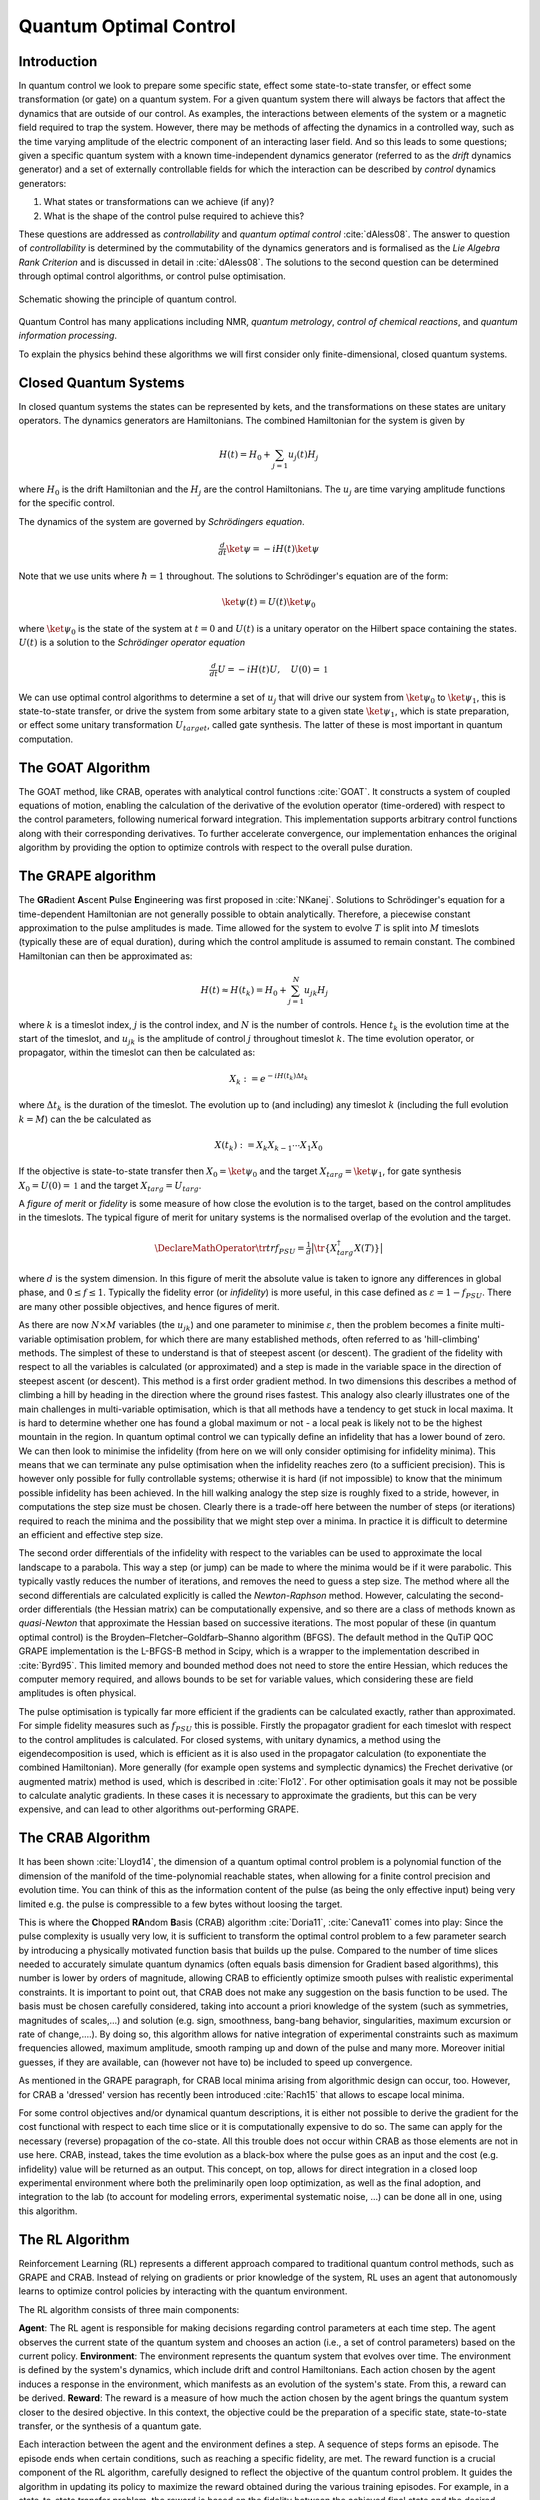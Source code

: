 .. _control:

*********************************************
Quantum Optimal Control
*********************************************


Introduction
============

In quantum control we look to prepare some specific state, effect some state-to-state transfer, or effect some transformation (or gate) on a quantum system. For a given quantum system there will always be factors that affect the dynamics that are outside of our control. As examples, the interactions between elements of the system or a magnetic field required to trap the system. However, there may be methods of affecting the dynamics in a controlled way, such as the time varying amplitude of the electric component of an interacting laser field. And so this leads to some questions; given a specific quantum system with a known time-independent dynamics generator (referred to as the *drift* dynamics generator) and a set of externally controllable fields for which the interaction can be described by *control* dynamics generators:

1. What states or transformations can we achieve (if any)?

2. What is the shape of the control pulse required to achieve this?

These questions are addressed as *controllability* and *quantum optimal control* :cite:`dAless08`. The answer to question of *controllability* is determined by the commutability of the dynamics generators and is formalised as the *Lie Algebra Rank Criterion* and is discussed in detail in :cite:`dAless08`. The solutions to the second question can be determined through optimal control algorithms, or control pulse optimisation.

.. figure:: figures/quant_optim_ctrl.png
   :align: center
   :width: 2.5in

   Schematic showing the principle of quantum control.

Quantum Control has many applications including NMR, *quantum metrology*, *control of chemical reactions*, and *quantum information processing*.

To explain the physics behind these algorithms we will first consider only finite-dimensional, closed quantum systems.

Closed Quantum Systems
======================
In closed quantum systems the states can be represented by kets, and the transformations on these states are unitary operators. The dynamics generators are Hamiltonians. The combined Hamiltonian for the system is given by

.. math::

    H(t) = H_0 + \sum_{j=1} u_j(t) H_j

where :math:`H_0` is the drift Hamiltonian and the :math:`H_j` are the control Hamiltonians. The :math:`u_j` are time varying amplitude functions for the specific control.

The dynamics of the system are governed by *Schrödingers equation*.

.. math::

    \tfrac{d}{dt} \ket{\psi} = -i H(t)\ket{\psi}

Note that we use units where :math:`\hbar=1` throughout. The solutions to Schrödinger's equation are of the form:

.. math::

    \ket{\psi(t)} = U(t)\ket{\psi_0}

where :math:`\ket{\psi_0}` is the state of the system at :math:`t=0` and :math:`U(t)` is a unitary operator on the Hilbert space containing the states. :math:`U(t)` is a solution to the *Schrödinger operator equation*

.. math::

    \tfrac{d}{dt}U = -i H(t)U ,\quad U(0) = \mathbb{1}

We can use optimal control algorithms to determine a set of :math:`u_j` that will drive our system from :math:`\ket{\psi_0}` to :math:`\ket{\psi_1}`, this is state-to-state transfer, or drive the system from some arbitary state to a given state :math:`\ket{\psi_1}`, which is state preparation, or effect some unitary transformation :math:`U_{target}`, called gate synthesis. The latter of these is most important in quantum computation.

The GOAT Algorithm
===================
The GOAT method, like CRAB, operates with analytical control functions :cite:`GOAT`.
It constructs a system of coupled equations of motion, enabling the calculation of the derivative of the evolution operator (time-ordered) with respect to the control parameters, following numerical forward integration.
This implementation supports arbitrary control functions along with their corresponding derivatives.
To further accelerate convergence, our implementation enhances the original algorithm by providing the option to optimize controls with respect to the overall pulse duration.

The GRAPE algorithm
===================
The **GR**\ adient **A**\ scent **P**\ ulse **E**\ ngineering was first proposed in :cite:`NKanej`. Solutions to Schrödinger's equation for a time-dependent Hamiltonian are not generally possible to obtain analytically. Therefore, a piecewise constant approximation to the pulse amplitudes is made. Time allowed for the system to evolve :math:`T` is split into :math:`M` timeslots (typically these are of equal duration), during which the control amplitude is assumed to remain constant. The combined Hamiltonian can then be approximated as:

.. math::

    H(t) \approx H(t_k) = H_0 + \sum_{j=1}^N u_{jk} H_j\quad

where :math:`k` is a timeslot index, :math:`j` is the control index, and :math:`N` is the number of controls. Hence :math:`t_k` is the evolution time at the start of the timeslot, and :math:`u_{jk}` is the amplitude of control :math:`j` throughout timeslot :math:`k`. The time evolution operator, or propagator, within the timeslot can then be calculated as:

.. math::

    X_k:=e^{-iH(t_k)\Delta t_k}

where :math:`\Delta t_k` is the duration of the timeslot. The evolution up to (and including) any timeslot :math:`k` (including the full evolution :math:`k=M`) can the be calculated as

.. math::

    X(t_k):=X_k X_{k-1}\cdots X_1 X_0

If the objective is state-to-state transfer then :math:`X_0=\ket{\psi_0}` and the target :math:`X_{targ}=\ket{\psi_1}`, for gate synthesis :math:`X_0 = U(0) = \mathbb{1}` and the target :math:`X_{targ}=U_{targ}`.

A *figure of merit* or *fidelity* is some measure of how close the evolution is to the target, based on the  control amplitudes in the timeslots. The typical figure of merit for unitary systems is the normalised overlap of the evolution and the target.

.. math::
    \DeclareMathOperator{\tr}{tr}
    f_{PSU} = \tfrac{1}{d} \big| \tr \{X_{targ}^{\dagger} X(T)\} \big|

where :math:`d` is the system dimension. In this figure of merit the absolute value is taken to ignore any differences in global phase, and :math:`0 \le f \le 1`. Typically the fidelity error (or *infidelity*) is more useful, in this case defined as :math:`\varepsilon = 1 - f_{PSU}`.  There are many other possible objectives, and hence figures of merit.

As there are now :math:`N \times M` variables (the :math:`u_{jk}`) and one
parameter to minimise :math:`\varepsilon`, then the problem becomes a finite
multi-variable optimisation problem, for which there are many established
methods, often referred to as 'hill-climbing' methods. The simplest of these to
understand is that of steepest ascent (or descent). The gradient of the
fidelity with respect to all the variables is calculated (or approximated) and
a step is made in the variable space in the direction of steepest ascent (or
descent). This method is a first order gradient method. In two dimensions this
describes a method of climbing a hill by heading in the direction where the
ground rises fastest. This analogy also clearly illustrates one of the main
challenges in multi-variable optimisation, which is that all methods have a
tendency to get stuck in local maxima. It is hard to determine whether one has
found a global maximum or not - a local peak is likely not to be the highest
mountain in the region. In quantum optimal control we can typically define an
infidelity that has a lower bound of zero. We can then look to minimise the
infidelity (from here on we will only consider optimising for infidelity
minima). This means that we can terminate any pulse optimisation when the
infidelity reaches zero (to a sufficient precision). This is however only
possible for fully controllable systems; otherwise it is hard (if not
impossible) to know that the minimum possible infidelity has been achieved. In
the hill walking analogy the step size is roughly fixed to a stride, however,
in computations the step size must be chosen. Clearly there is a trade-off here
between the number of steps (or iterations) required to reach the minima and
the possibility that we might step over a minima. In practice it is difficult
to determine an efficient and effective step size.

The second order differentials of the infidelity with respect to the variables
can be used to approximate the local landscape to a parabola. This way a step
(or jump) can be made to where the minima would be if it were parabolic. This
typically vastly reduces the number of iterations, and removes the need to
guess a step size. The method where all the second differentials are calculated
explicitly is called the *Newton-Raphson* method. However, calculating the
second-order differentials (the Hessian matrix) can be computationally
expensive, and so there are a class of methods known as *quasi-Newton* that
approximate the Hessian based on successive iterations. The most popular of
these (in quantum optimal control) is the Broyden–Fletcher–Goldfarb–Shanno
algorithm (BFGS). The default method in the QuTiP QOC GRAPE implementation is
the L-BFGS-B method in Scipy, which is a wrapper to the implementation
described in :cite:`Byrd95`. This limited memory and bounded method does not need to
store the entire Hessian, which reduces the computer memory required, and
allows bounds to be set for variable values, which considering these are field
amplitudes is often physical.

The pulse optimisation is typically far more efficient if the gradients can be
calculated exactly, rather than approximated. For simple fidelity measures such
as :math:`f_{PSU}` this is possible. Firstly the propagator gradient for each
timeslot with respect to the control amplitudes is calculated. For closed
systems, with unitary dynamics, a method using the eigendecomposition is used,
which is efficient as it is also used in the propagator calculation (to
exponentiate the combined Hamiltonian). More generally (for example open
systems and symplectic dynamics) the Frechet derivative (or augmented matrix)
method is used, which is described in :cite:`Flo12`. For other optimisation goals it
may not be possible to calculate analytic gradients. In these cases it is
necessary to approximate the gradients, but this can be very expensive, and can
lead to other algorithms out-performing GRAPE.


The CRAB Algorithm
===================
It has been shown :cite:`Lloyd14`, the dimension of a quantum optimal control
problem is a polynomial function of the dimension of the manifold of the
time-polynomial reachable states, when allowing for a finite control precision
and evolution time. You can think of this as the information content of the
pulse (as being the only effective input) being very limited e.g. the pulse is
compressible to a few bytes without loosing the target.

This is where the **C**\ hopped **RA**\ ndom **B**\ asis (CRAB) algorithm
:cite:`Doria11`, :cite:`Caneva11` comes into play: Since the pulse complexity is usually
very low, it is sufficient to transform the optimal control problem to a few
parameter search by introducing a physically motivated function basis that
builds up the pulse. Compared to the number of time slices needed to accurately
simulate quantum dynamics (often equals basis dimension for Gradient based
algorithms), this number is lower by orders of magnitude, allowing CRAB to
efficiently optimize smooth pulses with realistic experimental constraints. It
is important to point out, that CRAB does not make any suggestion on the basis
function to be used. The basis must be chosen carefully considered, taking into
account a priori knowledge of the system (such as symmetries, magnitudes of
scales,...) and solution (e.g. sign, smoothness, bang-bang behavior,
singularities, maximum excursion or rate of change,....). By doing so, this
algorithm allows for native integration of experimental constraints such as
maximum frequencies allowed, maximum amplitude, smooth ramping up and down of
the pulse and many more. Moreover initial guesses, if they are available, can
(however not have to) be included to speed up convergence.

As mentioned in the GRAPE paragraph, for CRAB local minima arising from
algorithmic design can occur, too. However, for CRAB a 'dressed' version has
recently been introduced :cite:`Rach15` that allows to escape local minima.

For some control objectives and/or dynamical quantum descriptions, it is either
not possible to derive the gradient for the cost functional with respect to
each time slice or it is computationally expensive to do so. The same can apply
for the necessary (reverse) propagation of the co-state. All this trouble does
not occur within CRAB as those elements are not in use here. CRAB, instead,
takes the time evolution as a black-box where the pulse goes as an input and
the cost (e.g. infidelity) value will be returned as an output. This concept,
on top, allows for direct integration in a closed loop experimental environment
where both the preliminarily open loop optimization, as well as the final
adoption, and integration to the lab (to account for modeling errors,
experimental systematic noise, ...) can be done all in one, using this
algorithm.


The RL Algorithm
================
Reinforcement Learning (RL) represents a different approach compared to traditional
quantum control methods, such as GRAPE and CRAB. Instead of relying on gradients or
prior knowledge of the system, RL uses an agent that autonomously learns to optimize
control policies by interacting with the quantum environment.

The RL algorithm consists of three main components:

**Agent**: The RL agent is responsible for making decisions regarding control
parameters at each time step. The agent observes the current state of the quantum
system and chooses an action (i.e., a set of control parameters) based on the current policy.
**Environment**: The environment represents the quantum system that evolves over time.
The environment is defined by the system's dynamics, which include drift and control Hamiltonians.
Each action chosen by the agent induces a response in the environment, which manifests as an
evolution of the system's state. From this, a reward can be derived.
**Reward**: The reward is a measure of how much the action chosen by the agent brings the
quantum system closer to the desired objective. In this context, the objective could be the
preparation of a specific state, state-to-state transfer, or the synthesis of a quantum gate.

Each interaction between the agent and the environment defines a step.
A sequence of steps forms an episode. The episode ends when certain conditions, such as reaching
a specific fidelity, are met.
The reward function is a crucial component of the RL algorithm, carefully designed to
reflect the objective of the quantum control problem.
It guides the algorithm in updating its policy to maximize the reward obtained during the various
training episodes.
For example, in a state-to-state transfer problem, the reward is based on the fidelity
between the achieved final state and the desired target state.
In addition, a constant penalty term is subtracted in order to encourages the agent to reach the
objective in as few steps as possible.

In QuTiP, the RL environment is modeled as a custom class derived from the gymnasium library.
This class allows defining the quantum system's dynamics at each step, the actions the agent
can take, the observation space, and so on. The RL agent is trained using the Proximal Policy Optimization
(PPO) algorithm from the stable baselines3 library.


Optimal Quantum Control in QuTiP
================================
Defining a control problem with QuTiP is very easy.
The objective is to find a pulse that will drive some system from an initial state or operator represntation to a desired target representation.
Both initial and target can be specified through ``Qobj`` instances.

.. code-block:: bash

  import qutip as qt

  # state to state transfer
  initial = qt.basis(2, 0)
  target = qt.basis(2, 1)

  # gate synthesis
  initial = qt.qeye(2)
  target = qt.sigmax()


The system evovles under some drift Hamiltonian or Liouvillian, that can be expressed with a ``QobjEvo`` instance.
Instead of defining the full ``QobjEvo`` object, it is sufficient to only specify a list of Hamiltonians and possible control functions
to construct the objective (similar to initializing ``QobjEvo``).

.. code-block:: bash

  import qutip_qoc as qoc

  drift = qt.sigmaz()

  # discretized control
  control = [[qt.sigmax(), np.ones(100)],
             [qt.sigmay(), np.ones(100)]]

  # continuous control
  control = [[qt.sigmax(), lambda t, p: p[0] * t + p[1]],
             [qt.sigmay(), lambda t, q: p[0] * t + p[1]]]

  H = [drift, control]

  objective = qoc.Objective(initial, H, target)


The control problem is then fully defined by the ``qutip_qoc.Objective`` class.


Running the optimization
========================

After having defined the control problem, the ``qutip_qoc.optimize_pulses`` function can be used to find an optimal control pulse.
It requires some extra arguments to prepare the optimization.

.. code-block:: bash

  # initial parameters to be optimized
  p_guess = q_guess = [0., 0.]

  # boundaries for the parameters
  p_bounds = q_bounds = [(-1, 1), (-1, 1)]


Eventually, the optimization for a desired `fid_err_targ` can be started by calling the ``optimize`` function.

.. code-block:: bash

  result = qoc.optimize_pulses(
    objectives=[objective], # list of objectives
    control_parameters={
      "p": {"guess": p_guess, "bounds": p_bounds},
      "q": {"guess": q_guess, "bounds": q_bounds},
    },
    tlist=np.linspace(0, 1, 100),
    algorithm_kwargs={
      "fid_err_targ": 0.1,
      "alg": "GOAT",
    },
  )

The Genetic Algorithm (GA)
==========================

The Genetic Algorithm (GA) is a global optimization technique inspired by natural selection. 
Unlike gradient-based methods like GRAPE or CRAB, GA explores the solution space stochastically, 
making it robust against local minima and suitable for problems with non-differentiable or noisy objectives.

In QuTiP, the GA-based optimizer evolves a population of candidate control pulses across multiple 
generations to minimize the infidelity between the system's final and target states.

The GA optimization consists of the following components:

**Population**:
    A collection of candidate solutions (chromosomes), where each chromosome encodes a full set 
    of control amplitudes over time for the given control Hamiltonians.

**Fitness Function**:
    The fitness of each candidate is evaluated using a fidelity-based measure, such as:

    - **PSU (Projective State Overlap)**: 
      :math:`1 - |\langle \psi_{\text{target}} | \psi_{\text{final}} \rangle|`
    - **TRACEDIFF**: 
      Trace distance between final and target density matrices.

**Genetic Operations**:

- **Selection**:
  A subset of the best-performing candidates (based on fitness) are chosen to survive.
  
- **Crossover (Mating)**:
  New candidates are generated by combining genes from selected parents using arithmetic crossover.
  
- **Mutation**:
  Random perturbations are added to the new candidates' genes to maintain diversity and escape local minima.

This process continues until either a target fidelity error is reached or a fixed number of generations 
have passed without improvement (stagnation criterion).

Each generation represents a full evaluation of the population, making the method inherently parallelizable 
and effective in high-dimensional control landscapes.

In QuTiP, the GA optimization is implemented via the ``_GENETIC`` class, and can be invoked using the 
standard ``optimize_pulses`` interface by setting the algorithm to ``"GENETIC"``.

Optimal Quantum Control in QuTiP (Genetic Algorithm)
====================================================

Defining a control problem in QuTiP using the Genetic Algorithm follows the same pattern as with other algorithms.

.. code-block:: python

    import qutip as qt
    import qutip_qoc as qoc
    import numpy as np

    # state to state transfer
    initial = qt.basis(2, 0)
    target = qt.basis(2, 1)

    # define the drift and control Hamiltonians
    drift = qt.sigmaz()
    controls = [qt.sigmax(), qt.sigmay()]

    H = [drift] + controls

    # define the objective
    objective = qoc.Objective(initial, H, target)

    # discretized time grid (e.g., 100 steps over 10 units of time)
    tlist = np.linspace(0, 10, 100)

    # define control parameter bounds (same for all controls in GA)
    control_parameters = {
        "p": {"bounds": [(-1.0, 1.0)]}
    }

    # set genetic algorithm hyperparameters
    algorithm_kwargs = {
        "alg": "GENETIC",
        "population_size": 50,
        "generations": 100,
        "mutation_rate": 0.2,
        "fid_err_targ": 1e-3,
    }

    # run the optimization
    result = qoc.optimize_pulses(
        objectives=[objective],
        control_parameters=control_parameters,
        tlist=tlist,
        algorithm_kwargs=algorithm_kwargs,
    )

    print("Final infidelity:", result.infidelity)
    print("Best control parameters:", result.optimized_params)

.. TODO: add examples

Examples for Liouvillian dynamics and multi-objective optimization will follow soon.
